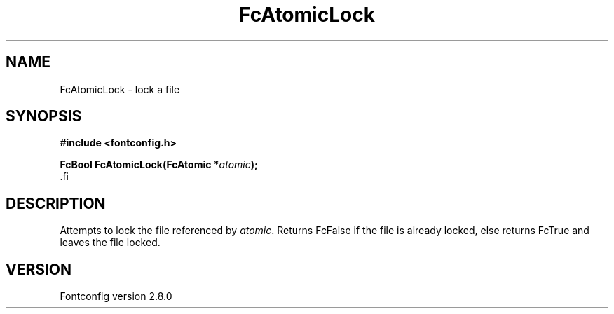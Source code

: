 .\\" auto-generated by docbook2man-spec $Revision: 1.3 $
.TH "FcAtomicLock" "3" "18 November 2009" "" ""
.SH NAME
FcAtomicLock \- lock a file
.SH SYNOPSIS
.nf
\fB#include <fontconfig.h>
.sp
FcBool FcAtomicLock(FcAtomic *\fIatomic\fB);
\fR.fi
.SH "DESCRIPTION"
.PP
Attempts to lock the file referenced by \fIatomic\fR\&.
Returns FcFalse if the file is already locked, else returns FcTrue and
leaves the file locked.
.SH "VERSION"
.PP
Fontconfig version 2.8.0
